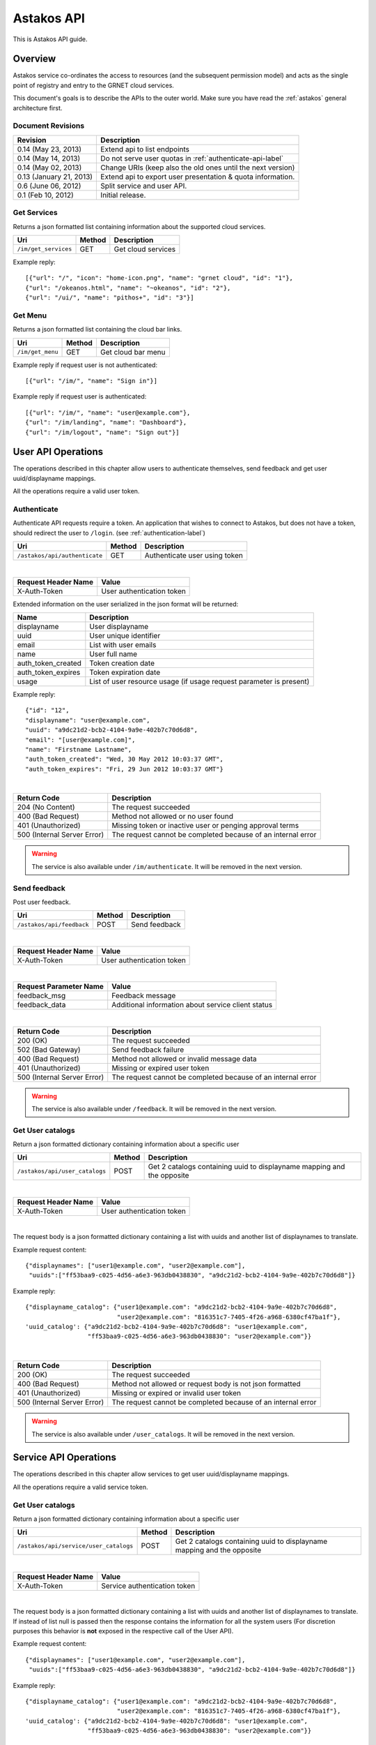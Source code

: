 Astakos API
===========

This is Astakos API guide.

Overview
--------


Astakos service co-ordinates the access to resources (and the subsequent
permission model) and acts as the single point of registry and entry to the
GRNET cloud services.

This document's goals is to describe the APIs to the outer world.
Make sure you have read the :ref:`astakos` general architecture first.

Document Revisions
^^^^^^^^^^^^^^^^^^

=========================  ================================
Revision                   Description
=========================  ================================
0.14 (May 23, 2013)        Extend api to list endpoints
0.14 (May 14, 2013)        Do not serve user quotas in :ref:`authenticate-api-label`
0.14 (May 02, 2013)        Change URIs (keep also the old ones until the next version)
0.13 (January 21, 2013)    Extend api to export user presentation & quota information.
0.6 (June 06, 2012)        Split service and user API.
0.1 (Feb 10, 2012)         Initial release.
=========================  ================================

Get Services
^^^^^^^^^^^^

Returns a json formatted list containing information about the supported cloud services.

============================= =========  ==================
Uri                           Method     Description
============================= =========  ==================
``/im/get_services``          GET        Get cloud services
============================= =========  ==================

Example reply:

::

    [{"url": "/", "icon": "home-icon.png", "name": "grnet cloud", "id": "1"},
    {"url": "/okeanos.html", "name": "~okeanos", "id": "2"},
    {"url": "/ui/", "name": "pithos+", "id": "3"}]


Get Menu
^^^^^^^^

Returns a json formatted list containing the cloud bar links.

========================= =========  ==================
Uri                       Method     Description
========================= =========  ==================
``/im/get_menu``          GET        Get cloud bar menu
========================= =========  ==================

Example reply if request user is not authenticated:

::

    [{"url": "/im/", "name": "Sign in"}]

Example reply if request user is authenticated:

::

    [{"url": "/im/", "name": "user@example.com"},
    {"url": "/im/landing", "name": "Dashboard"},
    {"url": "/im/logout", "name": "Sign out"}]


User API Operations
--------------------

The operations described in this chapter allow users to authenticate themselves, send feedback and get user uuid/displayname mappings.

All the operations require a valid user token.

.. _authenticate-api-label:

Authenticate
^^^^^^^^^^^^

Authenticate API requests require a token. An application that wishes to connect to Astakos, but does not have a token, should redirect the user to ``/login``. (see :ref:`authentication-label`)

============================= =========  ==================
Uri                           Method     Description
============================= =========  ==================
``/astakos/api/authenticate`` GET        Authenticate user using token
============================= =========  ==================

|

====================  ===========================
Request Header Name   Value
====================  ===========================
X-Auth-Token          User authentication token
====================  ===========================

Extended information on the user serialized in the json format will be returned:

===========================  ============================
Name                         Description
===========================  ============================
displayname                     User displayname
uuid                         User unique identifier
email                        List with user emails
name                         User full name
auth_token_created           Token creation date
auth_token_expires           Token expiration date
usage                        List of user resource usage (if usage request parameter is present)
===========================  ============================

Example reply:

::

  {"id": "12",
  "displayname": "user@example.com",
  "uuid": "a9dc21d2-bcb2-4104-9a9e-402b7c70d6d8",
  "email": "[user@example.com]",
  "name": "Firstname Lastname",
  "auth_token_created": "Wed, 30 May 2012 10:03:37 GMT",
  "auth_token_expires": "Fri, 29 Jun 2012 10:03:37 GMT"}

|

=========================== =====================
Return Code                 Description
=========================== =====================
204 (No Content)            The request succeeded
400 (Bad Request)           Method not allowed or no user found
401 (Unauthorized)          Missing token or inactive user or penging approval terms
500 (Internal Server Error) The request cannot be completed because of an internal error
=========================== =====================

.. warning:: The service is also available under ``/im/authenticate``.
     It  will be removed in the next version.


Send feedback
^^^^^^^^^^^^^

Post user feedback.

========================= =========  ==================
Uri                       Method     Description
========================= =========  ==================
``/astakos/api/feedback``  POST       Send feedback
========================= =========  ==================

|

====================  ============================
Request Header Name   Value
====================  ============================
X-Auth-Token          User authentication token
====================  ============================

|

======================  =========================
Request Parameter Name  Value
======================  =========================
feedback_msg            Feedback message
feedback_data           Additional information about service client status
======================  =========================

|

=========================== =====================
Return Code                 Description
=========================== =====================
200 (OK)                    The request succeeded
502 (Bad Gateway)           Send feedback failure
400 (Bad Request)           Method not allowed or invalid message data
401 (Unauthorized)          Missing or expired user token
500 (Internal Server Error) The request cannot be completed because of an internal error
=========================== =====================

.. warning:: The service is also available under ``/feedback``.
     It  will be removed in the next version.

Get User catalogs
^^^^^^^^^^^^^^^^^

Return a json formatted dictionary containing information about a specific user

================================ =========  ==================
Uri                              Method     Description
================================ =========  ==================
``/astakos/api/user_catalogs``    POST       Get 2 catalogs containing uuid to displayname mapping and the opposite
================================ =========  ==================

|

====================  ============================
Request Header Name   Value
====================  ============================
X-Auth-Token          User authentication token
====================  ============================

|

The request body is a json formatted dictionary containing a list with uuids and another list of displaynames to translate.

Example request content:

::

  {"displaynames": ["user1@example.com", "user2@example.com"],
   "uuids":["ff53baa9-c025-4d56-a6e3-963db0438830", "a9dc21d2-bcb2-4104-9a9e-402b7c70d6d8"]}

Example reply:

::

  {"displayname_catalog": {"user1@example.com": "a9dc21d2-bcb2-4104-9a9e-402b7c70d6d8",
                           "user2@example.com": "816351c7-7405-4f26-a968-6380cf47ba1f"},
  'uuid_catalog': {"a9dc21d2-bcb2-4104-9a9e-402b7c70d6d8": "user1@example.com",
                   "ff53baa9-c025-4d56-a6e3-963db0438830": "user2@example.com"}}


|

=========================== =====================
Return Code                 Description
=========================== =====================
200 (OK)                    The request succeeded
400 (Bad Request)           Method not allowed or request body is not json formatted
401 (Unauthorized)          Missing or expired or invalid user token
500 (Internal Server Error) The request cannot be completed because of an internal error
=========================== =====================

.. warning:: The service is also available under ``/user_catalogs``.
     It  will be removed in the next version.

Service API Operations
----------------------

The operations described in this chapter allow services to get user uuid/displayname mappings.

All the operations require a valid service token.

Get User catalogs
^^^^^^^^^^^^^^^^^

Return a json formatted dictionary containing information about a specific user

====================================== =========  ==================
Uri                                    Method     Description
====================================== =========  ==================
``/astakos/api/service/user_catalogs`` POST       Get 2 catalogs containing uuid to displayname mapping and the opposite
====================================== =========  ==================

|

====================  ============================
Request Header Name   Value
====================  ============================
X-Auth-Token          Service authentication token
====================  ============================

|

The request body is a json formatted dictionary containing a list with uuids and another list of displaynames to translate.
If instead of list null is passed then the response contains the information for all the system users (For discretion purposes
this behavior is **not** exposed in the respective call of the User API).

Example request content:

::

  {"displaynames": ["user1@example.com", "user2@example.com"],
   "uuids":["ff53baa9-c025-4d56-a6e3-963db0438830", "a9dc21d2-bcb2-4104-9a9e-402b7c70d6d8"]}

Example reply:

::

  {"displayname_catalog": {"user1@example.com": "a9dc21d2-bcb2-4104-9a9e-402b7c70d6d8",
                           "user2@example.com": "816351c7-7405-4f26-a968-6380cf47ba1f"},
  'uuid_catalog': {"a9dc21d2-bcb2-4104-9a9e-402b7c70d6d8": "user1@example.com",
                   "ff53baa9-c025-4d56-a6e3-963db0438830": "user2@example.com"}}


|

=========================== =====================
Return Code                 Description
=========================== =====================
200 (OK)                    The request succeeded
400 (Bad Request)           Method not allowed or request body is not json formatted
401 (Unauthorized)          Missing or expired or invalid service token
500 (Internal Server Error) The request cannot be completed because of an internal error
=========================== =====================

.. warning:: The service is also available under ``/service/api/user_catalogs``.
     It  will be removed in the next version.

Tokens API Operations
----------------------

Get endpoints
^^^^^^^^^^^^^

Return a json (or xml) formatted dictionary containing information about registered endpoints

========================================= =========  ==================
Uri                                       Method     Description
========================================= =========  ==================
``/astakos/api/tokens/<token>/endpoints`` GET        Returns a list registered endpoints
========================================= =========  ==================

|

====================  ============================
Request Header Name   Value
====================  ============================
X-Auth-Token          User authentication token
====================  ============================

|

======================  ============================
Request Parameter Name  Value

======================  ============================
belongsTo               Check that the token belongs to a supplied user
marker                  Return endpoints (ordered by ID) whose ID is higher than the marker
limit                   Maximum number of endpoints to return
======================  ============================

|

Example json reply:

::

    {"endpoints": [
        {"name": "cyclades", "region": "cyclades", "internalURL": "https://node1.example.com/ui/", "adminURL": "https://node1.example.com/v1/", "type": null, "id": 5, "publicURL": "https://node1.example.com/ui/"},
        {"name": "pithos", "region": "pithos", "internalURL": "https://node2.example.com/ui/", "adminURL": "https://node2.example.com/v1", "type": null, "id": 6, "publicURL": "https://node2.example.com/ui/"},
    ],
    "endpoint_links": [{"href": "/astakos/api/tokens/0000/endpoints?marker=6&limit=10000", "rel": "next"}]}


Example xml reply:

::

    <?xml version="1.0" encoding="UTF-8"?>
    <endpoints xmlns="http://docs.openstack.org/identity/api/v2.0">
        <endpoint "name"="cyclades" "region"="cyclades" "internalURL"="https://node1.example.com/ui/" "adminURL"="https://node1.example.com/ui/" "id"="5" "publicURL"="https://node1.example.com/ui/" />
        <endpoint "name"="pithos" "region"="pithos" "internalURL"="https://node2.example.com/ui/" "adminURL"="https://node2.example.com/v1" "id"="6" "publicURL"="https://node2.example.com/ui/" />
    </endpoints>
    <endpoint_links>
            <endpoint_link "href"="/astakos/api/tokens/0000/endpoints?marker=6&amp;limit=10000" "rel"="next" />
    </endpoint_links>


|

=========================== =====================
Return Code                 Description
=========================== =====================
200 (OK)                    The request succeeded
400 (Bad Request)           Method not allowed or token does not belong to the specific user
401 (Unauthorized)          Missing or expired or invalid service token
403 (Forbidden)             Path token does not comply with X-Auth-Token
500 (Internal Server Error) The request cannot be completed because of an internal error
=========================== =====================
